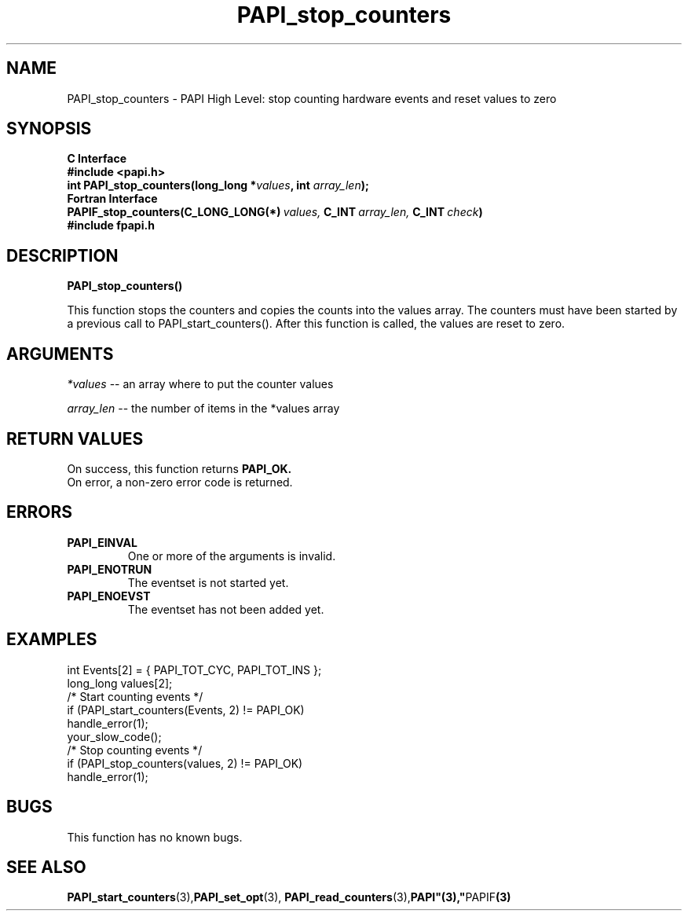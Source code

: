 .\" $Id: PAPI_stop_counters.3,v 1.10 2004-10-04 02:16:27 jthomas Exp $
.TH PAPI_stop_counters 3 "September, 2004" "PAPI Programmer's Reference" "PAPI"

.SH NAME
PAPI_stop_counters \- PAPI High Level: stop counting hardware events and reset values to zero

.SH SYNOPSIS
.B C Interface
.nf
.B #include <papi.h>
.BI "int\ PAPI_stop_counters(long_long *" values ", int " array_len ");"
.fi
.B Fortran Interface
.nf
.BI PAPIF_stop_counters(C_LONG_LONG(*)\  values,\  C_INT\  array_len,\  C_INT\  check )
.B #include "fpapi.h"
.fi

.SH DESCRIPTION
.B PAPI_stop_counters(\|)
.LP
This function stops the counters and copies the counts
into the values array. The counters must have been
started by a previous call to PAPI_start_counters().
After this function is called, the values are reset to
zero.
.SH ARGUMENTS
.I *values
-- an array where to put the counter values
.LP
.I array_len 
-- the number of items in the *values array
.LP

.SH RETURN VALUES
On success, this function returns
.B "PAPI_OK."
 On error, a non-zero error code is returned.

.SH ERRORS
.TP
.B "PAPI_EINVAL"
One or more of the arguments is invalid.
.TP
.B "PAPI_ENOTRUN"
The eventset is not started yet.
.TP
.B "PAPI_ENOEVST"
The eventset has not been added yet.

.SH EXAMPLES
.nf
.if t .ft CW
  int Events[2] = { PAPI_TOT_CYC, PAPI_TOT_INS };
  long_long values[2];
  /* Start counting events */
  if (PAPI_start_counters(Events, 2) != PAPI_OK)
    handle_error(1);
  your_slow_code();
  /* Stop counting events */
  if (PAPI_stop_counters(values, 2) != PAPI_OK)
    handle_error(1);
.if t .ft P
.fi

.SH BUGS
This function has no known bugs.

.SH SEE ALSO
.BR PAPI_start_counters "(3)," PAPI_set_opt "(3),"
.BR PAPI_read_counters "(3)," PAPI"(3)," PAPIF "(3)"
